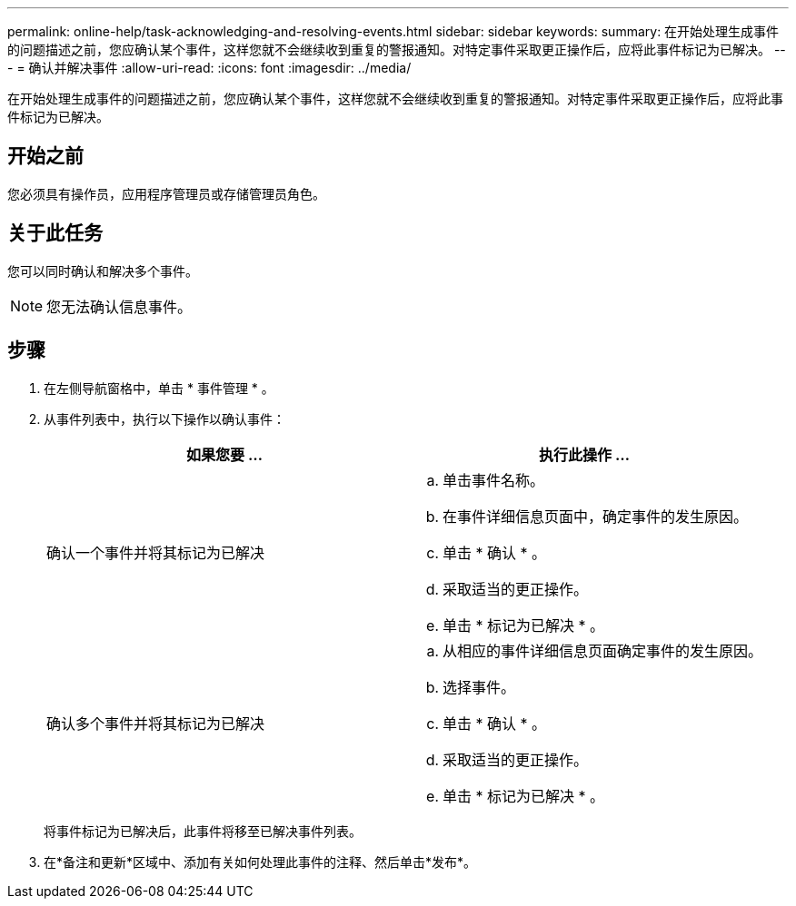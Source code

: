 ---
permalink: online-help/task-acknowledging-and-resolving-events.html 
sidebar: sidebar 
keywords:  
summary: 在开始处理生成事件的问题描述之前，您应确认某个事件，这样您就不会继续收到重复的警报通知。对特定事件采取更正操作后，应将此事件标记为已解决。 
---
= 确认并解决事件
:allow-uri-read: 
:icons: font
:imagesdir: ../media/


[role="lead"]
在开始处理生成事件的问题描述之前，您应确认某个事件，这样您就不会继续收到重复的警报通知。对特定事件采取更正操作后，应将此事件标记为已解决。



== 开始之前

您必须具有操作员，应用程序管理员或存储管理员角色。



== 关于此任务

您可以同时确认和解决多个事件。

[NOTE]
====
您无法确认信息事件。

====


== 步骤

. 在左侧导航窗格中，单击 * 事件管理 * 。
. 从事件列表中，执行以下操作以确认事件：
+
|===
| 如果您要 ... | 执行此操作 ... 


 a| 
确认一个事件并将其标记为已解决
 a| 
.. 单击事件名称。
.. 在事件详细信息页面中，确定事件的发生原因。
.. 单击 * 确认 * 。
.. 采取适当的更正操作。
.. 单击 * 标记为已解决 * 。




 a| 
确认多个事件并将其标记为已解决
 a| 
.. 从相应的事件详细信息页面确定事件的发生原因。
.. 选择事件。
.. 单击 * 确认 * 。
.. 采取适当的更正操作。
.. 单击 * 标记为已解决 * 。


|===
+
将事件标记为已解决后，此事件将移至已解决事件列表。

. 在*备注和更新*区域中、添加有关如何处理此事件的注释、然后单击*发布*。

